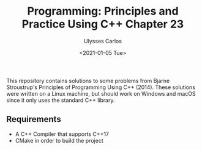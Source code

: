 #+title: Programming: Principles and Practice Using C++ Chapter 23 
#+author: Ulysses Carlos
#+date: <2021-01-05 Tue>

This repository contains solutions to some problems from Bjarne Stroustrup's Principles of Programming Using C++ (2014). These solutions were written on a Linux machine, but should work on Windows and macOS since it only uses the standard C++ library.

** Requirements
+ A C++ Compiler that supports C++17
+ CMake in order to build the project
  

